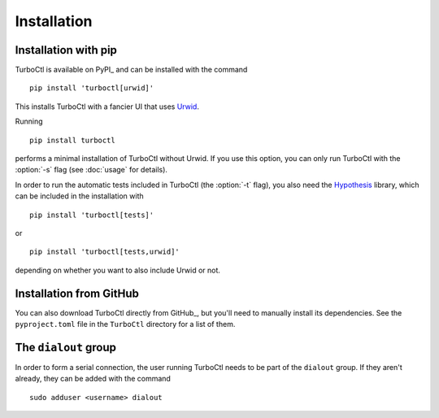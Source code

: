 Installation
============

Installation with pip
---------------------

TurboCtl is available on PyPI_ and can be installed with the command

::

    pip install 'turboctl[urwid]'

This installs TurboCtl with a fancier UI that uses Urwid_.

Running

::

    pip install turboctl

performs a minimal installation of TurboCtl without Urwid.
If you use this option, you can only run TurboCtl with the :option:`-s` flag (see :doc:`usage` for details).

In order to run the automatic tests included in TurboCtl (the :option:`-t` flag), you also need the Hypothesis_ library, which can be included in the installation with 

::

    pip install 'turboctl[tests]'

or

::

    pip install 'turboctl[tests,urwid]'

depending on whether you want to also include Urwid or not.


Installation from GitHub
------------------------

You can also download TurboCtl directly from GitHub_, but you'll need to manually install its dependencies.
See the ``pyproject.toml`` file in the ``TurboCtl`` directory for a list of them.


The ``dialout`` group
---------------------

In order to form a serial connection, the user running TurboCtl needs to be
part of the ``dialout`` group. If they aren't already, they can be added with
the command

::

    sudo adduser <username> dialout


.. _Urwid: http://urwid.org/
.. _Hypothesis: https://hypothesis.readthedocs.io/en/latest/
